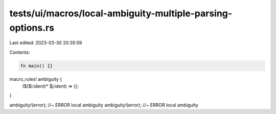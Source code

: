 tests/ui/macros/local-ambiguity-multiple-parsing-options.rs
===========================================================

Last edited: 2023-03-30 20:35:59

Contents:

.. code-block:: rs

    fn main() {}

macro_rules! ambiguity {
    ($($i:ident)* $j:ident) => {};
}

ambiguity!(error); //~ ERROR local ambiguity
ambiguity!(error); //~ ERROR local ambiguity


